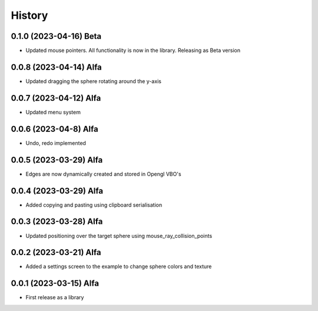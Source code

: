 =======
History
=======

0.1.0 (2023-04-16) Beta
------------------

* Updated mouse pointers. All functionality is now in the library. Releasing as Beta version

0.0.8 (2023-04-14) Alfa
------------------

* Updated dragging the sphere rotating around the y-axis

0.0.7 (2023-04-12) Alfa
------------------

* Updated menu system

0.0.6 (2023-04-8) Alfa
------------------

* Undo, redo implemented

0.0.5 (2023-03-29) Alfa
------------------

* Edges are now dynamically created and stored in Opengl VBO's

0.0.4 (2023-03-29) Alfa
------------------

* Added copying and pasting using clipboard serialisation

0.0.3 (2023-03-28) Alfa
------------------

* Updated positioning over the target sphere using mouse_ray_collision_points

0.0.2 (2023-03-21) Alfa
------------------

* Added a settings screen to the example to change sphere colors and texture

0.0.1 (2023-03-15) Alfa
------------------

* First release as a library
